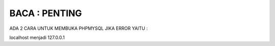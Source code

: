 
***************
BACA : PENTING
***************
ADA 2 CARA UNTUK MEMBUKA PHPMYSQL JIKA  ERROR YAITU :

localhost menjadi 127.0.0.1
